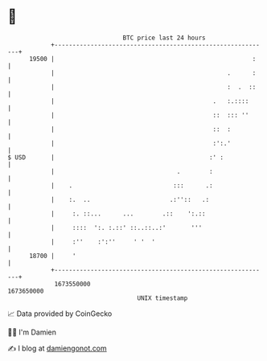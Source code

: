 * 👋

#+begin_example
                                   BTC price last 24 hours                    
               +------------------------------------------------------------+ 
         19500 |                                                       :    | 
               |                                                .      :    | 
               |                                                :  .  ::    | 
               |                                            .   :.::::      | 
               |                                            ::  ::: ''      | 
               |                                            ::  :           | 
               |                                            :':.'           | 
   $ USD       |                                           :' :             | 
               |                                  .        :                | 
               |    .                            :::      .:                | 
               |    :.  ..                      .:''::   .:                 | 
               |     :. ::...      ...        .::    ':.::                  | 
               |     ::::  ':. :.::' ::..::..:'       '''                   | 
               |     :''    :':''     ' '  '                                | 
         18700 |     '                                                      | 
               +------------------------------------------------------------+ 
                1673550000                                        1673650000  
                                       UNIX timestamp                         
#+end_example
📈 Data provided by CoinGecko

🧑‍💻 I'm Damien

✍️ I blog at [[https://www.damiengonot.com][damiengonot.com]]
